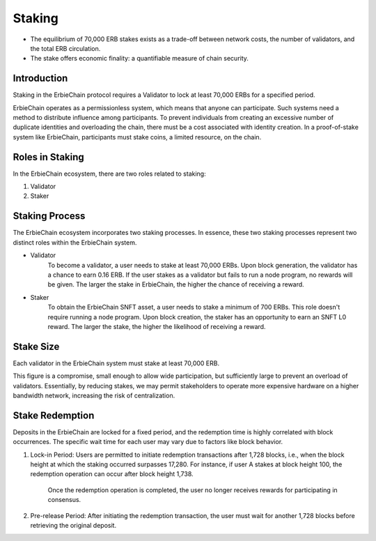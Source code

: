 Staking
======================================================================

- The equilibrium of 70,000 ERB stakes exists as a trade-off between network costs, the number of validators, and the total ERB circulation.
- The stake offers economic finality: a quantifiable measure of chain security.

Introduction
~~~~~~~~~~~~~~~~~~~~~~~~~~~~~~~~~~~~~~~~

Staking in the ErbieChain protocol requires a Validator to lock at least 70,000 ERBs for a specified period.

ErbieChain operates as a permissionless system, which means that anyone can participate. Such systems need a method to distribute influence among participants. To prevent individuals from creating an excessive number of duplicate identities and overloading the chain, there must be a cost associated with identity creation. In a proof-of-stake system like ErbieChain, participants must stake coins, a limited resource, on the chain.

Roles in Staking
~~~~~~~~~~~~~~~~~~~~~~~~~~~~~~~~~~~~~~~~

In the ErbieChain ecosystem, there are two roles related to staking:

1. Validator
2. Staker

Staking Process
~~~~~~~~~~~~~~~~~~~~~~~~~~~~~~~~~~~~~~~~~~~~~~~~~~~~~~~~~~~~

The ErbieChain ecosystem incorporates two staking processes. In essence, these two staking processes represent two distinct roles within the ErbieChain system.

-  Validator
    To become a validator, a user needs to stake at least 70,000 ERBs. Upon block generation, the validator has a chance to earn 0.16 ERB. If the user stakes as a validator but fails to run a node program, no rewards will be given. The larger the stake in ErbieChain, the higher the chance of receiving a reward.

-  Staker
    To obtain the ErbieChain SNFT asset, a user needs to stake a minimum of 700 ERBs. This role doesn't require running a node program. Upon block creation, the staker has an opportunity to earn an SNFT L0 reward. The larger the stake, the higher the likelihood of receiving a reward.

Stake Size
~~~~~~~~~~~~~~~~~~~~~~~~~~~~~~~~~~~~~~~~

Each validator in the ErbieChain system must stake at least 70,000 ERB.

This figure is a compromise, small enough to allow wide participation, but sufficiently large to prevent an overload of validators. Essentially, by reducing stakes, we may permit stakeholders to operate more expensive hardware on a higher bandwidth network, increasing the risk of centralization.

Stake Redemption
~~~~~~~~~~~~~~~~~~~~~~~~~~~~~~~~~~~~~~~~

Deposits in the ErbieChain are locked for a fixed period, and the redemption time is highly correlated with block occurrences. The specific wait time for each user may vary due to factors like block behavior.

1. Lock-in Period: Users are permitted to initiate redemption transactions after 1,728 blocks, i.e., when the block height at which the staking occurred surpasses 17,280. For instance, if user A stakes at block height 100, the redemption operation can occur after block height 1,738.

    Once the redemption operation is completed, the user no longer receives rewards for participating in consensus.

2. Pre-release Period: After initiating the redemption transaction, the user must wait for another 1,728 blocks before retrieving the original deposit.



